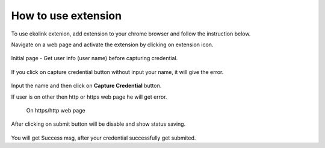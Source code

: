 How to use extension
====================

To use ekolink extenion, add extension to your chrome browser and follow the instruction below.


Navigate on a web page and activate the extension by clicking on extension icon.

.. figure:: images/extension_icon.png
   :alt: echolink logo


Initial page - Get user info (user name) before capturing credential.

.. figure:: images/initial-page.png
   :alt: echolink extension initial page

If you click on capture credential button without input your name, it will give the error.


.. figure:: images/erroInputName.png
   :alt: echolink extension initial page

Input the name and then click on **Capture Credential** button.

If user is on other then http or https web page he will get error.

.. figure:: images/invalid_url.png

 On https/http web page

.. figure:: images/credential-info1.png
   :alt: credential-info

.. figure:: images/credential-info.png
   :alt: credential-info


After clicking on submit button will be disable and show status saving.


.. figure:: images/saving-process.png
   :alt: saving process

You will get Success msg, after your credential successfully get submited.


